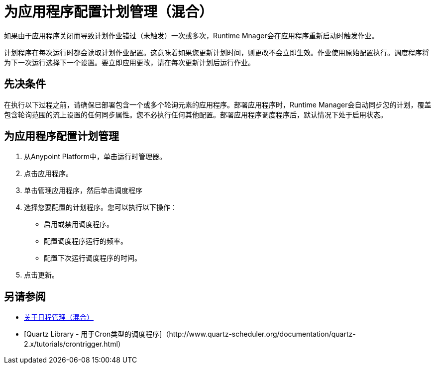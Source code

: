 = 为应用程序配置计划管理（混合）

如果由于应用程序关闭而导致计划作业错过（未触发）一次或多次，Runtime Mnager会在应用程序重新启动时触发作业。

计划程序在每次运行时都会读取计划作业配置。这意味着如果您更新计划时间，则更改不会立即生效。作业使用原始配置执行。调度程序将为下一次运行选择下一个设置。要立即应用更改，请在每次更新计划后运行作业。


== 先决条件

在执行以下过程之前，请确保已部署包含一个或多个轮询元素的应用程序。部署应用程序时，Runtime Manager会自动同步您的计划，覆盖包含轮询范围的流上设置的任何同步属性。您不必执行任何其他配置。部署应用程序调度程序后，默认情况下处于启用状态。

== 为应用程序配置计划管理

. 从Anypoint Platform中，单击运行时管理器。
. 点击应用程序。
. 单击管理应用程序，然后单击调度程序
. 选择您要配置的计划程序。您可以执行以下操作：
+
* 启用或禁用调度程序。
* 配置调度程序运行的频率。
* 配置下次运行调度程序的时间。

. 点击更新。

== 另请参阅

*  link:/runtime-manager/hybrid-schedule-mgmt[关于日程管理（混合）]
*  [Quartz Library  - 用于Cron类型的调度程序]（http://www.quartz-scheduler.org/documentation/quartz-2.x/tutorials/crontrigger.html）
